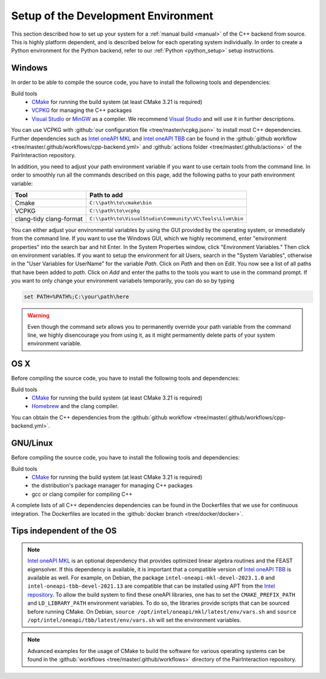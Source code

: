 .. _system_setup:

Setup of the Development Environment
====================================

This section described how to set up your system for a :ref:`manual build <manual>` of the C++ backend from source. This
is highly platform dependent, and is described below for each operating system individually. In order to create a Python
environment for the Python backend, refer to our :ref:`Python <python_setup>` setup instructions.

Windows
-------

In order to be able to compile the source code, you have to install the following tools and dependencies:

Build tools
    - CMake_ for running the build system (at least CMake 3.21 is required)
    - VCPKG_ for managing the C++ packages
    - `Visual Studio`_ or MinGW_ as a compiler. We recommend `Visual Studio`_ and will use it in further descriptions.

You can use VCPKG with :github:`our configuration file <tree/master/vcpkg.json>` to install most C++ dependencies.
Further dependencies such as `Intel oneAPI MKL`_ and `Intel oneAPI TBB`_ can be found in the :github:`github workflow
<tree/master/.github/workflows/cpp-backend.yml>` and :github:`actions folder <tree/master/.github/actions>` of the
PairInteraction repository.

In addition, you need to adjust your path environment variable if you want to use certain tools from the command line.
In order to smoothly run all the commands described on this page, add the following paths to your path environment
variable:

======================= ========================================================
Tool                    Path to add
======================= ========================================================
Cmake                   ``C:\\path\to\cmake\bin``
VCPKG                   ``C:\\path\to\vcpkg``
clang-tidy clang-format ``C:\\path\to\VisualStudio\Community\VC\Tools\Llvm\bin``
======================= ========================================================

You can either adjust your environmental variables by using the GUI provided by the operating system, or immediately
from the command line. If you want to use the Windows GUI, which we highly recommend, enter "environment properties"
into the search bar and hit Enter. In the System Properties window, click "Environment Variables." Then click on
environment variables. If you want to setup the environment for all Users, search in the "System Variables", otherwise
in the "User Variables for UserName" for the variable `Path`. Click on `Path` and then on `Edit`. You now see a list of
all paths that have been added to `path`. Click on `Add` and enter the paths to the tools you want to use in the command
prompt. If you want to only change your environment variabels temporarily, you can do so by typing

.. code-block:: bash

    set PATH=%PATH%;C:\your\path\here

.. warning::

    Even though the command `setx` allows you to permanently override your path variable from the command line, we
    highly disencourage you from using it, as it might permamently delete parts of your system environment variable.

OS X
----

Before compiling the source code, you have to install the following tools and dependencies:

Build tools
    - CMake_ for running the build system (at least CMake 3.21 is required)
    - Homebrew_ and the clang compiler.

You can obtain the C++ dependencies from the :github:`github workflow <tree/master/.github/workflows/cpp-backend.yml>`.

GNU/Linux
---------

Before compiling the source code, you have to install the following tools and dependencies:

Build tools
    - CMake_ for running the build system (at least CMake 3.21 is required)
    - the distribution's package manager for managing C++ packages
    - gcc or clang compiler for compiling C++

A complete lists of all C++ dependencies dependencies can be found in the Dockerfiles that we use for continuous
integration. The Dockerfiles are located in the :github:`docker branch <tree/docker/docker>`.

.. _cmake: https://cmake.org/download/

.. _homebrew: https://brew.sh/

.. _intel oneapi mkl: https://www.intel.com/content/www/us/en/developer/tools/oneapi/onemkl-download.html

.. _intel oneapi tbb: https://www.intel.com/content/www/us/en/developer/tools/oneapi/onetbb-download.html

.. _intel repository: https://www.intel.com/content/www/us/en/docs/oneapi/installation-guide-linux/2023-0/apt.html

.. _mingw: https://www.mingw-w64.org/downloads/

.. _vcpkg: https://github.com/microsoft/vcpkg?tab=readme-ov-file#quick-start-windows

.. _visual studio: https://visualstudio.microsoft.com/downloads/

Tips independent of the OS
--------------------------

.. note::

    `Intel oneAPI MKL`_ is an optional dependency that provides optimized linear algebra routines and the FEAST
    eigensolver. If this dependency is available, it is important that a compatible version of `Intel oneAPI TBB`_ is
    available as well. For example, on Debian, the package ``intel-oneapi-mkl-devel-2023.1.0`` and
    ``intel-oneapi-tbb-devel-2021.13`` are compatible that can be installed using APT from the `Intel repository`_. To
    allow the build system to find these oneAPI libraries, one has to set the ``CMAKE_PREFIX_PATH`` and
    ``LD_LIBRARY_PATH`` environment variables. To do so, the libraries provide scripts that can be sourced before
    running CMake. On Debian, ``source /opt/intel/oneapi/mkl/latest/env/vars.sh`` and ``source
    /opt/intel/oneapi/tbb/latest/env/vars.sh`` will set the environment variables.

.. note::

    Advanced examples for the usage of CMake to build the software for various operating systems can be found in the
    :github:`workflows <tree/master/.github/workflows>` directory of the PairInteraction repository.
